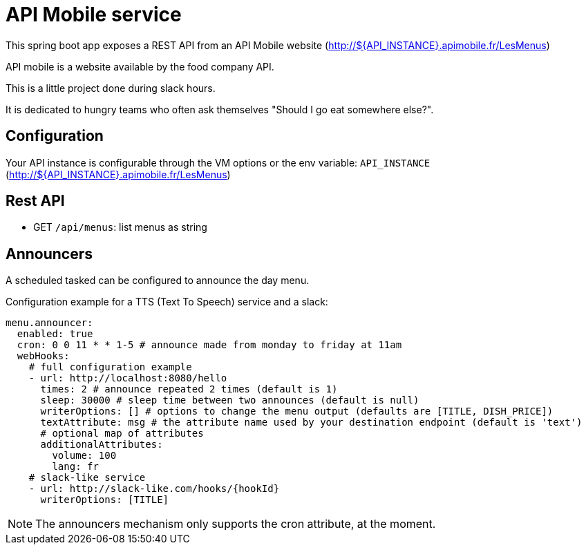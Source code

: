 = API Mobile service

This spring boot app exposes a REST API from an API Mobile website (http://${API_INSTANCE}.apimobile.fr/LesMenus)

API mobile is a website available by the food company API.

This is a little project done during slack hours.

It is dedicated to hungry teams who often ask themselves "Should I go eat somewhere else?".

== Configuration

Your API instance is configurable through the VM options or the env variable: `API_INSTANCE` (http://${API_INSTANCE}.apimobile.fr/LesMenus)

== Rest API

* GET `/api/menus`: list menus as string

== Announcers

A scheduled tasked can be configured to announce the day menu.

Configuration example for a TTS (Text To Speech) service and a slack:

```
menu.announcer:
  enabled: true
  cron: 0 0 11 * * 1-5 # announce made from monday to friday at 11am
  webHooks:
    # full configuration example
    - url: http://localhost:8080/hello
      times: 2 # announce repeated 2 times (default is 1)
      sleep: 30000 # sleep time between two announces (default is null)
      writerOptions: [] # options to change the menu output (defaults are [TITLE, DISH_PRICE])
      textAttribute: msg # the attribute name used by your destination endpoint (default is 'text')
      # optional map of attributes
      additionalAttributes:
        volume: 100
        lang: fr
    # slack-like service
    - url: http://slack-like.com/hooks/{hookId}
      writerOptions: [TITLE]
```

[NOTE]
The announcers mechanism only supports the cron attribute, at the moment.
